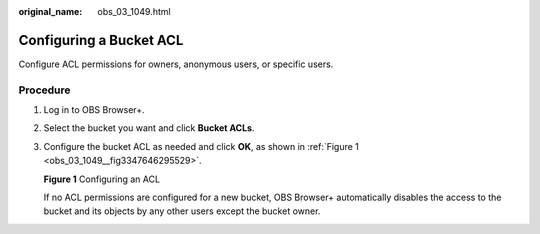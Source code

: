 :original_name: obs_03_1049.html

.. _obs_03_1049:

Configuring a Bucket ACL
========================

Configure ACL permissions for owners, anonymous users, or specific users.

Procedure
---------

#. Log in to OBS Browser+.

#. Select the bucket you want and click **Bucket ACLs**.

#. Configure the bucket ACL as needed and click **OK**, as shown in :ref:`Figure 1 <obs_03_1049__fig3347646295529>`.

   .. _obs_03_1049__fig3347646295529:

   **Figure 1** Configuring an ACL

   |image1|

   If no ACL permissions are configured for a new bucket, OBS Browser+ automatically disables the access to the bucket and its objects by any other users except the bucket owner.

.. |image1| image:: /_static/images/en-us_image_0000001223076690.png
